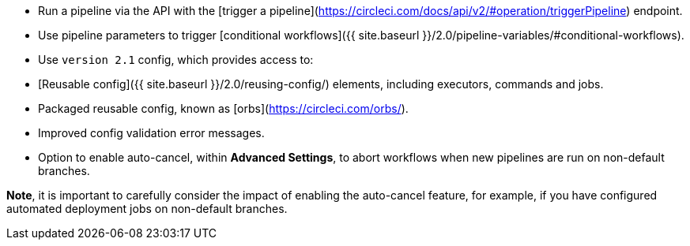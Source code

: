 * Run a pipeline via the API with the [trigger a pipeline](https://circleci.com/docs/api/v2/#operation/triggerPipeline) endpoint.
* Use pipeline parameters to trigger [conditional workflows]({{ site.baseurl }}/2.0/pipeline-variables/#conditional-workflows).
* Use `version 2.1` config, which provides access to:
    * [Reusable config]({{ site.baseurl }}/2.0/reusing-config/) elements, including executors, commands and jobs.
    * Packaged reusable config, known as [orbs](https://circleci.com/orbs/).
    * Improved config validation error messages.
    * Option to enable auto-cancel, within **Advanced Settings**, to abort workflows when new pipelines are run on non-default branches.

**Note**, it is important to carefully consider the impact of enabling the auto-cancel feature, for example, if you have configured automated deployment jobs on non-default branches.
